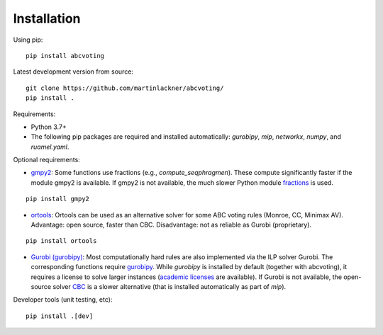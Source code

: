 Installation
============

Using pip:

::

    pip install abcvoting

Latest development version from source:

::

    git clone https://github.com/martinlackner/abcvoting/
    pip install .

Requirements:

- Python 3.7+

- The following pip packages are required and installed automatically: `gurobipy`, `mip`, `networkx`, `numpy`, and `ruamel.yaml`.

Optional requirements:

- `gmpy2 <https://pypi.org/project/gmpy2/>`_: Some functions use fractions (e.g., `compute_seqphragmen`).
  These compute significantly faster if the module gmpy2 is available.
  If gmpy2 is not available, the much slower Python module
  `fractions <https://docs.python.org/2/library/fractions.html>`_ is used.

::

    pip install gmpy2

- `ortools <https://developers.google.com/optimization/install/python>`_:
  Ortools can be used as an alternative solver for some ABC voting rules (Monroe, CC, Minimax AV).
  Advantage: open source, faster than CBC. Disadvantage: not as reliable as Gurobi (proprietary).

::

    pip install ortools

- `Gurobi (gurobipy) <https://www.gurobi.com/>`_: Most computationally hard rules are also implemented via the ILP
  solver Gurobi. The corresponding functions require
  `gurobipy <https://www.gurobi.com/documentation/quickstart.html>`_.
  While `gurobipy` is installed by default (together with abcvoting), it requires a license to solve larger instances
  (`academic licenses <https://www.gurobi.com/academia/academic-program-and-licenses/>`_ are available).
  If Gurobi is not available, the open-source solver `CBC <https://github.com/coin-or/Cbc>`_ is a slower alternative
  (that is installed automatically as part of `mip`).

Developer tools (unit testing, etc):

::

    pip install .[dev]
